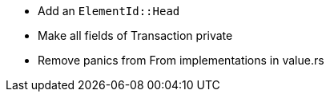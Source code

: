 * Add an `ElementId::Head` 
* Make all fields of Transaction private
* Remove panics from From implementations in value.rs
